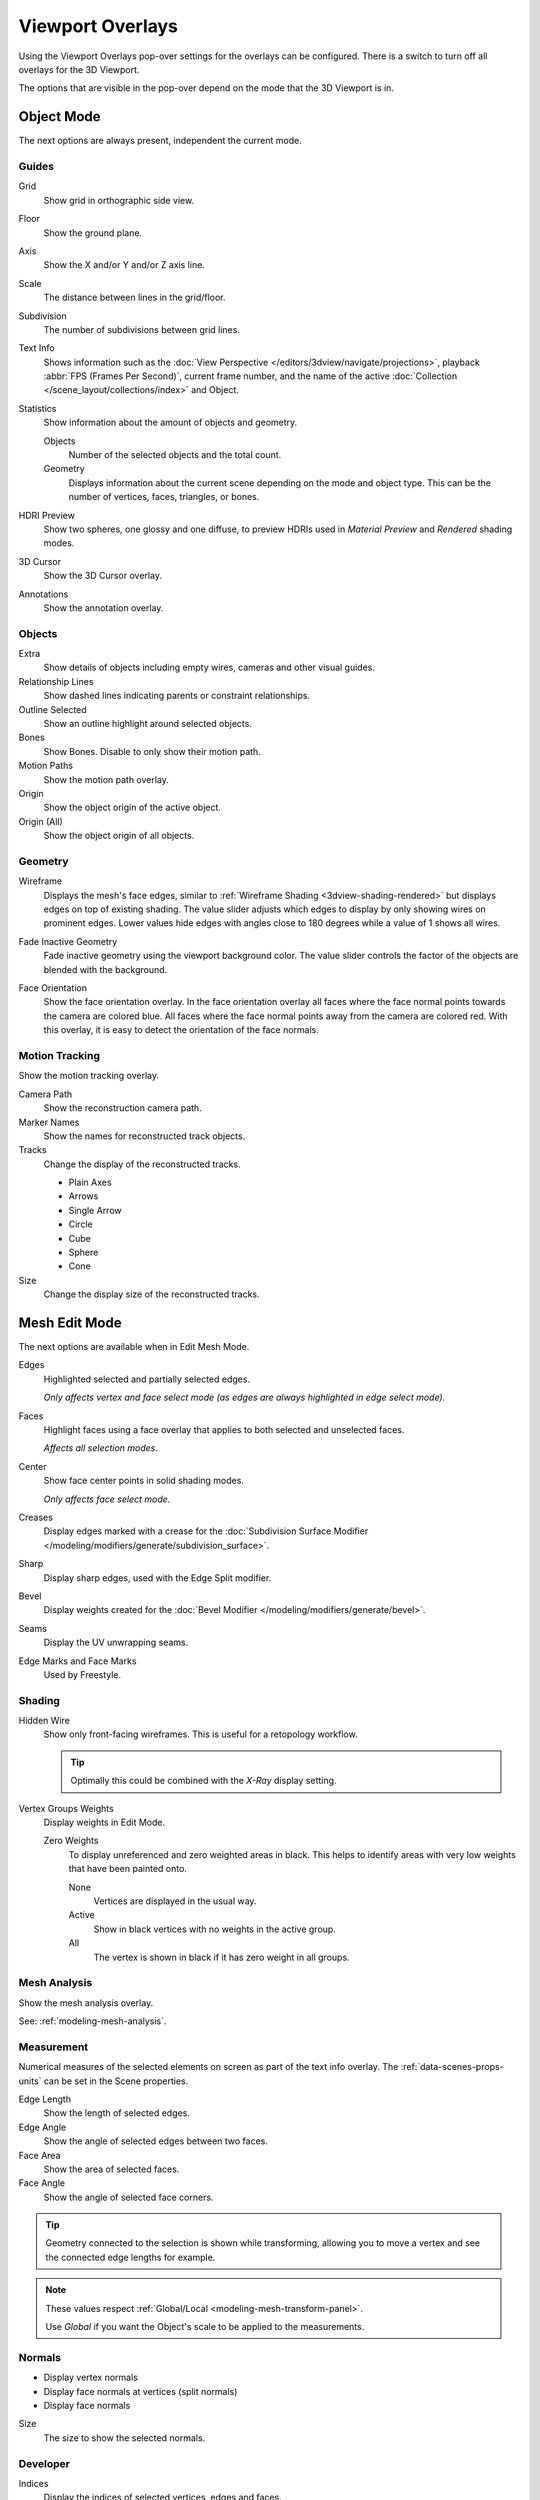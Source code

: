 .. _bpy.types.View3DOverlay:

*****************
Viewport Overlays
*****************

Using the Viewport Overlays pop-over settings for the overlays can be configured.
There is a switch to turn off all overlays for the 3D Viewport.

The options that are visible in the pop-over depend on the mode that the 3D Viewport is in.


Object Mode
===========

The next options are always present, independent the current mode.


Guides
------

Grid
   Show grid in orthographic side view.
Floor
   Show the ground plane.
Axis
   Show the X and/or Y and/or Z axis line.

Scale
   The distance between lines in the grid/floor.
Subdivision
   The number of subdivisions between grid lines.

Text Info
   Shows information such as the :doc:`View Perspective </editors/3dview/navigate/projections>`,
   playback :abbr:`FPS (Frames Per Second)`, current frame number,
   and the name of the active :doc:`Collection </scene_layout/collections/index>` and Object.

Statistics
   Show information about the amount of objects and geometry.

   Objects
      Number of the selected objects and the total count.
   Geometry
      Displays information about the current scene depending on the mode and object type.
      This can be the number of vertices, faces, triangles, or bones.

HDRI Preview
   Show two spheres, one glossy and one diffuse,
   to preview HDRIs used in *Material Preview* and *Rendered* shading modes.
3D Cursor
   Show the 3D Cursor overlay.
Annotations
   Show the annotation overlay.


Objects
-------

Extra
   Show details of objects including empty wires, cameras and other visual guides.
Relationship Lines
   Show dashed lines indicating parents or constraint relationships.
Outline Selected
   Show an outline highlight around selected objects.
Bones
   Show Bones. Disable to only show their motion path.
Motion Paths
   Show the motion path overlay.
Origin
   Show the object origin of the active object.
Origin (All)
   Show the object origin of all objects.


Geometry
--------

.. _bpy.types.View3DOverlay.wireframe_threshold:
.. _bpy.types.View3DOverlay.show_wireframes:

Wireframe
   Displays the mesh's face edges, similar to :ref:`Wireframe Shading <3dview-shading-rendered>`
   but displays edges on top of existing shading.
   The value slider adjusts which edges to display by only showing wires on prominent edges.
   Lower values hide edges with angles close to 180 degrees while a value of 1 shows all wires.

.. _bpy.types.View3DOverlay.fade_inactive_alpha:
.. _bpy.types.View3DOverlay.show_fade_inactive:

Fade Inactive Geometry
   Fade inactive geometry using the viewport background color.
   The value slider controls the factor of the objects are blended with the background.

.. _bpy.types.View3DOverlay.show_face_orientation:

Face Orientation
   Show the face orientation overlay. In the face orientation overlay
   all faces where the face normal points towards the camera are colored blue.
   All faces where the face normal points away from the camera are colored red.
   With this overlay, it is easy to detect the orientation of the face normals.


.. _bpy.types.SpaceView3D.show_reconstruction:

Motion Tracking
---------------

Show the motion tracking overlay.

Camera Path
   Show the reconstruction camera path.
Marker Names
   Show the names for reconstructed track objects.

Tracks
   Change the display of the reconstructed tracks.

   - Plain Axes
   - Arrows
   - Single Arrow
   - Circle
   - Cube
   - Sphere
   - Cone

Size
   Change the display size of the reconstructed tracks.


.. _3dview-overlay-mesh_edit_mode:

Mesh Edit Mode
==============

The next options are available when in Edit Mesh Mode.

Edges
   Highlighted selected and partially selected edges.

   *Only affects vertex and face select mode (as edges are always highlighted in edge select mode).*
Faces
   Highlight faces using a face overlay that applies to both selected and unselected faces.

   *Affects all selection modes.*
Center
   Show face center points in solid shading modes.

   *Only affects face select mode.*
Creases
   Display edges marked with a crease
   for the :doc:`Subdivision Surface Modifier </modeling/modifiers/generate/subdivision_surface>`.
Sharp
   Display sharp edges, used with the Edge Split modifier.
Bevel
   Display weights created for the :doc:`Bevel Modifier </modeling/modifiers/generate/bevel>`.
Seams
   Display the UV unwrapping seams.
Edge Marks and Face Marks
   Used by Freestyle.


Shading
-------

Hidden Wire
   Show only front-facing wireframes.
   This is useful for a retopology workflow.

   .. tip::

      Optimally this could be combined with the *X-Ray* display setting.

Vertex Groups Weights
   Display weights in Edit Mode.

   Zero Weights
      To display unreferenced and zero weighted areas in black.
      This helps to identify areas with very low weights that have been painted onto.

      None
         Vertices are displayed in the usual way.
      Active
         Show in black vertices with no weights in the active group.
      All
         The vertex is shown in black if it has zero weight in all groups.


Mesh Analysis
-------------

Show the mesh analysis overlay.

See: :ref:`modeling-mesh-analysis`.


Measurement
-----------

Numerical measures of the selected elements on screen as part of the text info overlay.
The :ref:`data-scenes-props-units` can be set in the Scene properties.

Edge Length
   Show the length of selected edges.
Edge Angle
   Show the angle of selected edges between two faces.
Face Area
   Show the area of selected faces.
Face Angle
   Show the angle of selected face corners.

.. tip::

   Geometry connected to the selection is shown while transforming,
   allowing you to move a vertex and see the connected edge lengths for example.

.. note::

   These values respect :ref:`Global/Local <modeling-mesh-transform-panel>`.

   Use *Global* if you want the Object's scale to be applied to the measurements.


.. _mesh-display-normals:

Normals
-------

- Display vertex normals
- Display face normals at vertices (split normals)
- Display face normals

Size
   The size to show the selected normals.


Developer
---------

Indices
   Display the indices of selected vertices, edges and faces.


Freestyle
---------

Edge Marks
   Display Freestyle edge marks, used with the Freestyle renderer.
Face Marks
   Display Freestyle face marks, used with the Freestyle renderer.


Sculpt Mode
===========

Mask
   Show :ref:`Masks <sculpt-mask-menu>` as overlays on an object. The opacity of the overlay can be adjusted.
Face Sets
   Show :ref:`Face Sets <sculpting-editing-facesets>` as overlays on an object.
   The opacity of the overlay can be adjusted.


Vertex Paint
============

.. _bpy.types.View3DOverlay.vertex_paint_mode_opacity:

Stencil Mask Opacity
   Opacity of the stencil mask overlay in Vertex Paint Mode.
Show Wire
   Use wireframe display in paint modes.


Weight Paint
============

Opacity
   The opacity of the overlay.
Zero Weights
   To display unreferenced and zero weighted areas in black.
   This helps to identify areas with very low weights that have been painted onto.

   None
      Vertices are displayed in the usual way.
   Active
      Show in black vertices with no weights in the active group.
   All
      The vertex is shown in black if it has zero weight in all groups.

Show Weight Contours
   Show contour lines formed by points with the same interpolated weight.
Show Wire
   Use wireframe display in paint modes.


Texture Paint
=============

.. _bpy.types.View3DOverlay.texture_paint_mode_opacity:

Stencil Mask Opacity
   The opacity of the stencil mask overlay in Texture Paint Mode.


Pose Mode
=========

Fade Geometry
   Show the bones on top and face other geometry to the back.
   The opacity can be controlled with the slider.


.. _3dview-overlay-grease-pencil:

Grease Pencil
=============

Onion Skin
   Show ghosts of the keyframes before and after the current frame.
Canvas
   Display a grid over Grease Pencil drawing plane.
   The opacity of the grid can be controlled with the slider.
   When using the *Canvas X-Ray* option objects are drawn behind the canvas grid.
Fade Layers
   Decrease the opacity of all the layers in the object other than the active one.
   The opacity factor can be controlled with the slider.
Fade Objects
   Cover all viewport except the active Grease Pencil object with a full color layer to improve visibility
   while drawing over complex scenes.

   Fade Grease Pencil Objects
      Include or exclude Grease Pencil objects.
Edit Lines
   Show edit lines when editing strokes.
Only in Multiframe
   Show edit lines only when using multiframe edition.
Stroke Direction
   Toggles the display of the strokes start point (green) and end point (red) to visualize the line direction.
Material Name
   Show material name next to the linked stroke.
Vertex Opacity
   Opacity for edit vertices (points).
Vertex Paint Opacity
   The opacity of the overlay.
